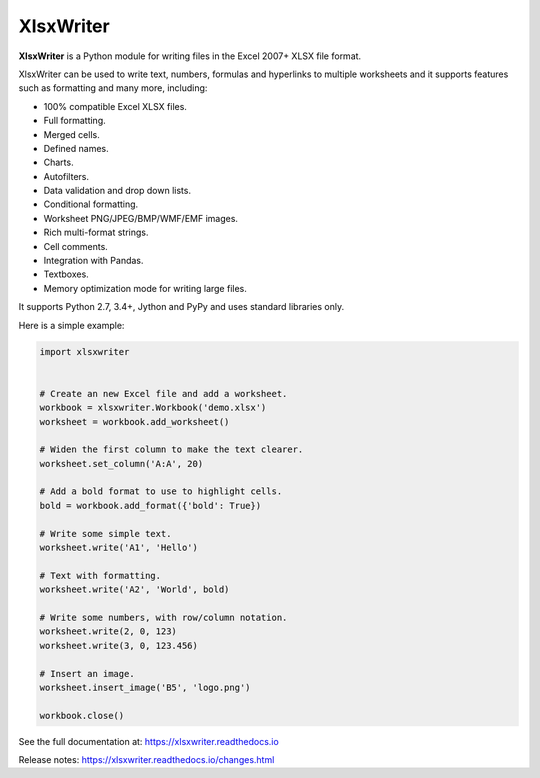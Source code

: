 XlsxWriter
==========

**XlsxWriter** is a Python module for writing files in the Excel 2007+ XLSX
file format.

XlsxWriter can be used to write text, numbers, formulas and hyperlinks to
multiple worksheets and it supports features such as formatting and many more,
including:

* 100% compatible Excel XLSX files.
* Full formatting.
* Merged cells.
* Defined names.
* Charts.
* Autofilters.
* Data validation and drop down lists.
* Conditional formatting.
* Worksheet PNG/JPEG/BMP/WMF/EMF images.
* Rich multi-format strings.
* Cell comments.
* Integration with Pandas.
* Textboxes.
* Memory optimization mode for writing large files.

It supports Python 2.7, 3.4+, Jython and PyPy and uses standard libraries only.

Here is a simple example:

.. code-block:: python

   import xlsxwriter


   # Create an new Excel file and add a worksheet.
   workbook = xlsxwriter.Workbook('demo.xlsx')
   worksheet = workbook.add_worksheet()

   # Widen the first column to make the text clearer.
   worksheet.set_column('A:A', 20)

   # Add a bold format to use to highlight cells.
   bold = workbook.add_format({'bold': True})

   # Write some simple text.
   worksheet.write('A1', 'Hello')

   # Text with formatting.
   worksheet.write('A2', 'World', bold)

   # Write some numbers, with row/column notation.
   worksheet.write(2, 0, 123)
   worksheet.write(3, 0, 123.456)

   # Insert an image.
   worksheet.insert_image('B5', 'logo.png')

   workbook.close()

.. image:: https://raw.github.com/jmcnamara/XlsxWriter/master/dev/docs/source/_images/demo.png

See the full documentation at: https://xlsxwriter.readthedocs.io

Release notes: https://xlsxwriter.readthedocs.io/changes.html

